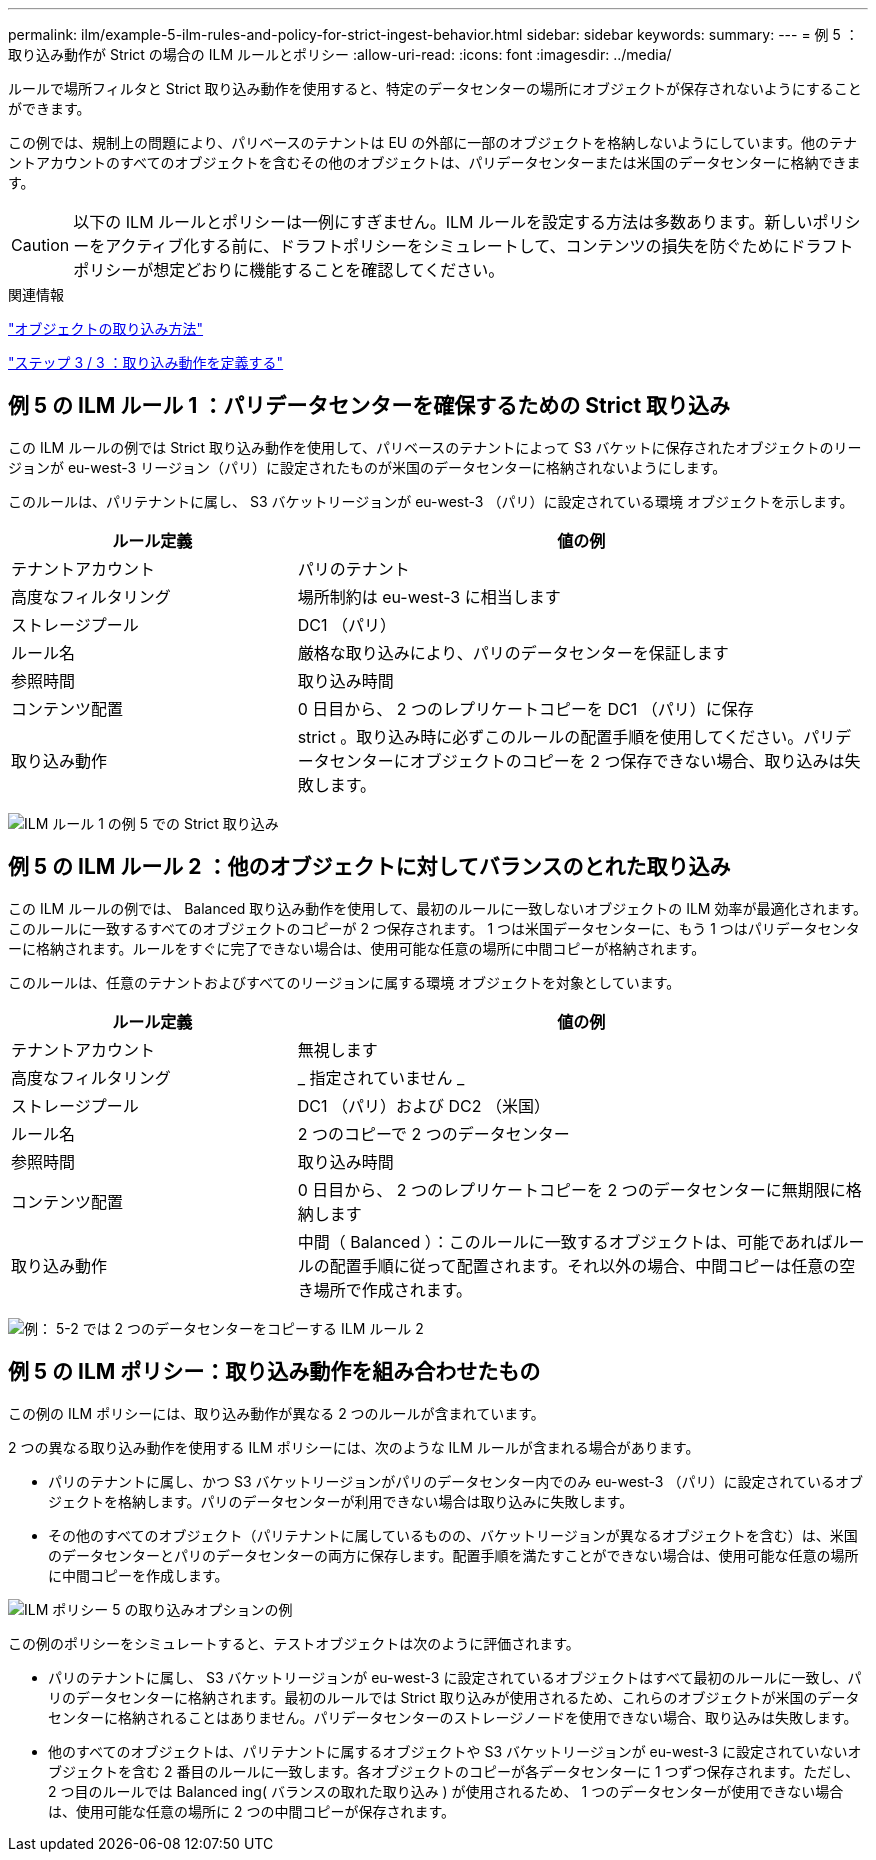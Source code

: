 ---
permalink: ilm/example-5-ilm-rules-and-policy-for-strict-ingest-behavior.html 
sidebar: sidebar 
keywords:  
summary:  
---
= 例 5 ：取り込み動作が Strict の場合の ILM ルールとポリシー
:allow-uri-read: 
:icons: font
:imagesdir: ../media/


[role="lead"]
ルールで場所フィルタと Strict 取り込み動作を使用すると、特定のデータセンターの場所にオブジェクトが保存されないようにすることができます。

この例では、規制上の問題により、パリベースのテナントは EU の外部に一部のオブジェクトを格納しないようにしています。他のテナントアカウントのすべてのオブジェクトを含むその他のオブジェクトは、パリデータセンターまたは米国のデータセンターに格納できます。


CAUTION: 以下の ILM ルールとポリシーは一例にすぎません。ILM ルールを設定する方法は多数あります。新しいポリシーをアクティブ化する前に、ドラフトポリシーをシミュレートして、コンテンツの損失を防ぐためにドラフトポリシーが想定どおりに機能することを確認してください。

.関連情報
link:how-objects-are-ingested.html["オブジェクトの取り込み方法"]

link:step-3-of-3-define-ingest-behavior.html["ステップ 3 / 3 ：取り込み動作を定義する"]



== 例 5 の ILM ルール 1 ：パリデータセンターを確保するための Strict 取り込み

この ILM ルールの例では Strict 取り込み動作を使用して、パリベースのテナントによって S3 バケットに保存されたオブジェクトのリージョンが eu-west-3 リージョン（パリ）に設定されたものが米国のデータセンターに格納されないようにします。

このルールは、パリテナントに属し、 S3 バケットリージョンが eu-west-3 （パリ）に設定されている環境 オブジェクトを示します。

[cols="1a,2a"]
|===
| ルール定義 | 値の例 


 a| 
テナントアカウント
 a| 
パリのテナント



 a| 
高度なフィルタリング
 a| 
場所制約は eu-west-3 に相当します



 a| 
ストレージプール
 a| 
DC1 （パリ）



 a| 
ルール名
 a| 
厳格な取り込みにより、パリのデータセンターを保証します



 a| 
参照時間
 a| 
取り込み時間



 a| 
コンテンツ配置
 a| 
0 日目から、 2 つのレプリケートコピーを DC1 （パリ）に保存



 a| 
取り込み動作
 a| 
strict 。取り込み時に必ずこのルールの配置手順を使用してください。パリデータセンターにオブジェクトのコピーを 2 つ保存できない場合、取り込みは失敗します。

|===
image:../media/ilm_rule_1_example_5_strict_ingest.png["ILM ルール 1 の例 5 での Strict 取り込み"]



== 例 5 の ILM ルール 2 ：他のオブジェクトに対してバランスのとれた取り込み

この ILM ルールの例では、 Balanced 取り込み動作を使用して、最初のルールに一致しないオブジェクトの ILM 効率が最適化されます。このルールに一致するすべてのオブジェクトのコピーが 2 つ保存されます。 1 つは米国データセンターに、もう 1 つはパリデータセンターに格納されます。ルールをすぐに完了できない場合は、使用可能な任意の場所に中間コピーが格納されます。

このルールは、任意のテナントおよびすべてのリージョンに属する環境 オブジェクトを対象としています。

[cols="1a,2a"]
|===
| ルール定義 | 値の例 


 a| 
テナントアカウント
 a| 
無視します



 a| 
高度なフィルタリング
 a| 
_ 指定されていません _



 a| 
ストレージプール
 a| 
DC1 （パリ）および DC2 （米国）



 a| 
ルール名
 a| 
2 つのコピーで 2 つのデータセンター



 a| 
参照時間
 a| 
取り込み時間



 a| 
コンテンツ配置
 a| 
0 日目から、 2 つのレプリケートコピーを 2 つのデータセンターに無期限に格納します



 a| 
取り込み動作
 a| 
中間（ Balanced ）：このルールに一致するオブジェクトは、可能であればルールの配置手順に従って配置されます。それ以外の場合、中間コピーは任意の空き場所で作成されます。

|===
image:../media/ilm_rule_2_example_5_two_copies_2_data_centers.png["例： 5-2 では 2 つのデータセンターをコピーする ILM ルール 2"]



== 例 5 の ILM ポリシー：取り込み動作を組み合わせたもの

この例の ILM ポリシーには、取り込み動作が異なる 2 つのルールが含まれています。

2 つの異なる取り込み動作を使用する ILM ポリシーには、次のような ILM ルールが含まれる場合があります。

* パリのテナントに属し、かつ S3 バケットリージョンがパリのデータセンター内でのみ eu-west-3 （パリ）に設定されているオブジェクトを格納します。パリのデータセンターが利用できない場合は取り込みに失敗します。
* その他のすべてのオブジェクト（パリテナントに属しているものの、バケットリージョンが異なるオブジェクトを含む）は、米国のデータセンターとパリのデータセンターの両方に保存します。配置手順を満たすことができない場合は、使用可能な任意の場所に中間コピーを作成します。


image::../media/policy_5_ingest_options.png[ILM ポリシー 5 の取り込みオプションの例]

この例のポリシーをシミュレートすると、テストオブジェクトは次のように評価されます。

* パリのテナントに属し、 S3 バケットリージョンが eu-west-3 に設定されているオブジェクトはすべて最初のルールに一致し、パリのデータセンターに格納されます。最初のルールでは Strict 取り込みが使用されるため、これらのオブジェクトが米国のデータセンターに格納されることはありません。パリデータセンターのストレージノードを使用できない場合、取り込みは失敗します。
* 他のすべてのオブジェクトは、パリテナントに属するオブジェクトや S3 バケットリージョンが eu-west-3 に設定されていないオブジェクトを含む 2 番目のルールに一致します。各オブジェクトのコピーが各データセンターに 1 つずつ保存されます。ただし、 2 つ目のルールでは Balanced ing( バランスの取れた取り込み ) が使用されるため、 1 つのデータセンターが使用できない場合は、使用可能な任意の場所に 2 つの中間コピーが保存されます。

